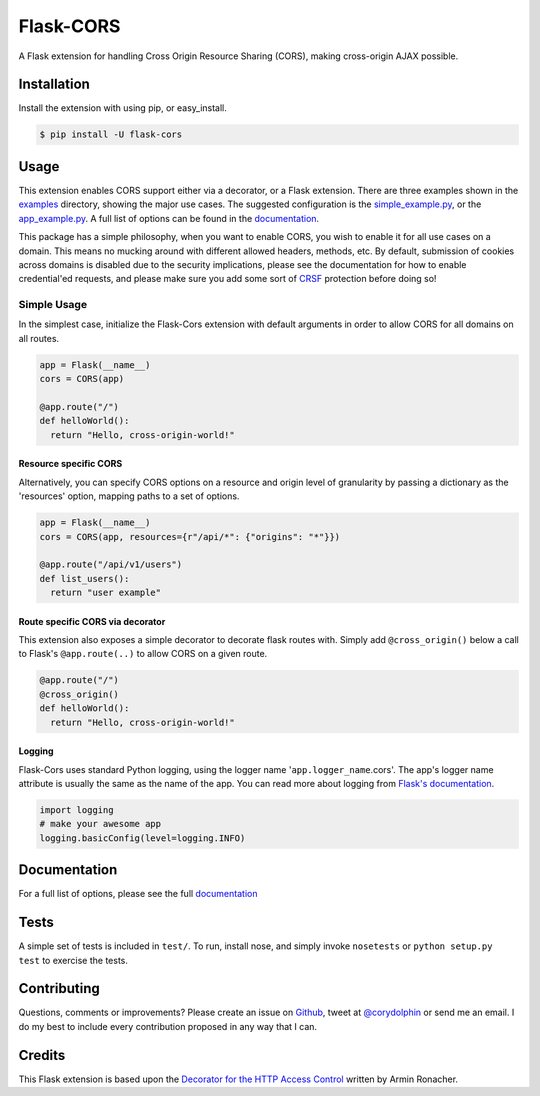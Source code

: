 Flask-CORS
==========

|Build Status| |Latest Version| |Downloads| |Supported Python versions|
|License|

A Flask extension for handling Cross Origin Resource Sharing (CORS),
making cross-origin AJAX possible.

Installation
------------

Install the extension with using pip, or easy\_install.

.. code:: bash

    $ pip install -U flask-cors

Usage
-----

This extension enables CORS support either via a decorator, or a Flask
extension. There are three examples shown in the
`examples <https://github.com/corydolphin/flask-cors/tree/master/examples>`__
directory, showing the major use cases. The suggested configuration is
the
`simple\_example.py <https://github.com/corydolphin/flask-cors/tree/master/examples/simple_example.py>`__,
or the
`app\_example.py <https://github.com/corydolphin/flask-cors/tree/master/examples/app_based_example.py>`__.
A full list of options can be found in the
`documentation <http://flask-cors.readthedocs.org/en/latest/>`__.

This package has a simple philosophy, when you want to enable CORS, you
wish to enable it for all use cases on a domain. This means no mucking
around with different allowed headers, methods, etc. By default,
submission of cookies across domains is disabled due to the security
implications, please see the documentation for how to enable
credential'ed requests, and please make sure you add some sort of
`CRSF <http://en.wikipedia.org/wiki/Cross-site_request_forgery>`__
protection before doing so!

Simple Usage
~~~~~~~~~~~~

In the simplest case, initialize the Flask-Cors extension with default
arguments in order to allow CORS for all domains on all routes.

.. code:: python


    app = Flask(__name__)
    cors = CORS(app)

    @app.route("/")
    def helloWorld():
      return "Hello, cross-origin-world!"

Resource specific CORS
^^^^^^^^^^^^^^^^^^^^^^

Alternatively, you can specify CORS options on a resource and origin
level of granularity by passing a dictionary as the 'resources' option,
mapping paths to a set of options.

.. code:: python

    app = Flask(__name__)
    cors = CORS(app, resources={r"/api/*": {"origins": "*"}})

    @app.route("/api/v1/users")
    def list_users():
      return "user example"

Route specific CORS via decorator
^^^^^^^^^^^^^^^^^^^^^^^^^^^^^^^^^

This extension also exposes a simple decorator to decorate flask routes
with. Simply add ``@cross_origin()`` below a call to Flask's
``@app.route(..)`` to allow CORS on a given route.

.. code:: python

    @app.route("/")
    @cross_origin()
    def helloWorld():
      return "Hello, cross-origin-world!"

Logging
^^^^^^^

Flask-Cors uses standard Python logging, using the logger name
'``app.logger_name``.cors'. The app's logger name attribute is usually
the same as the name of the app. You can read more about logging from
`Flask's
documentation <http://flask.pocoo.org/docs/0.10/errorhandling/>`__.

.. code:: python

    import logging
    # make your awesome app
    logging.basicConfig(level=logging.INFO)

Documentation
-------------

For a full list of options, please see the full
`documentation <http://flask-cors.readthedocs.org/en/latest/>`__

Tests
-----

A simple set of tests is included in ``test/``. To run, install nose,
and simply invoke ``nosetests`` or ``python setup.py test`` to exercise
the tests.

Contributing
------------

Questions, comments or improvements? Please create an issue on
`Github <https://github.com/corydolphin/flask-cors>`__, tweet at
`@corydolphin <https://twitter.com/corydolphin>`__ or send me an email.
I do my best to include every contribution proposed in any way that I
can.

Credits
-------

This Flask extension is based upon the `Decorator for the HTTP Access
Control <http://flask.pocoo.org/snippets/56/>`__ written by Armin
Ronacher.

.. |Build Status| image:: https://api.travis-ci.org/corydolphin/flask-cors.svg?branch=master
   :target: https://travis-ci.org/corydolphin/flask-cors
.. |Latest Version| image:: https://pypip.in/version/Flask-Cors/badge.svg
   :target: https://pypi.python.org/pypi/Flask-Cors/
.. |Downloads| image:: https://pypip.in/download/Flask-Cors/badge.svg
   :target: https://pypi.python.org/pypi/Flask-Cors/
.. |Supported Python versions| image:: https://pypip.in/py_versions/Flask-Cors/badge.svg
   :target: https://pypi.python.org/pypi/Flask-Cors/
.. |License| image:: https://pypip.in/license/Flask-Cors/badge.svg
   :target: https://pypi.python.org/pypi/Flask-Cors/



